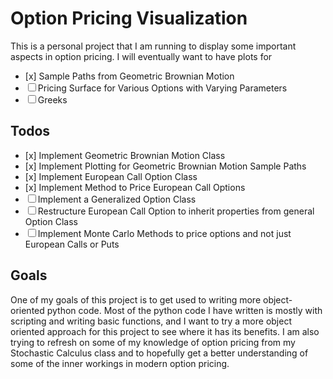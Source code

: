 * Option Pricing Visualization

This is a personal project that I am running to display some important aspects in option pricing. I will eventually want to have plots for
- [x] Sample Paths from Geometric Brownian Motion
- [ ] Pricing Surface for Various Options with Varying Parameters
- [ ] Greeks

** Todos
- [x] Implement Geometric Brownian Motion Class
- [x] Implement Plotting for Geometric Brownian Motion Sample Paths
- [x] Implement European Call Option Class
- [x] Implement Method to Price European Call Options
- [ ] Implement a Generalized Option Class
- [ ] Restructure European Call Option to inherit properties from general Option Class
- [ ] Implement Monte Carlo Methods to price options and not just European Calls or Puts  

** Goals
One of my goals of this project is to get used to writing more object-oriented python code. Most of the python code I have written is mostly with scripting and writing basic functions, and I want to try a more object oriented approach for this project to see where it has its benefits. I am also trying to refresh on some of my knowledge of option pricing from my Stochastic Calculus class and to hopefully get a better understanding of some of the inner workings in modern option pricing. 

